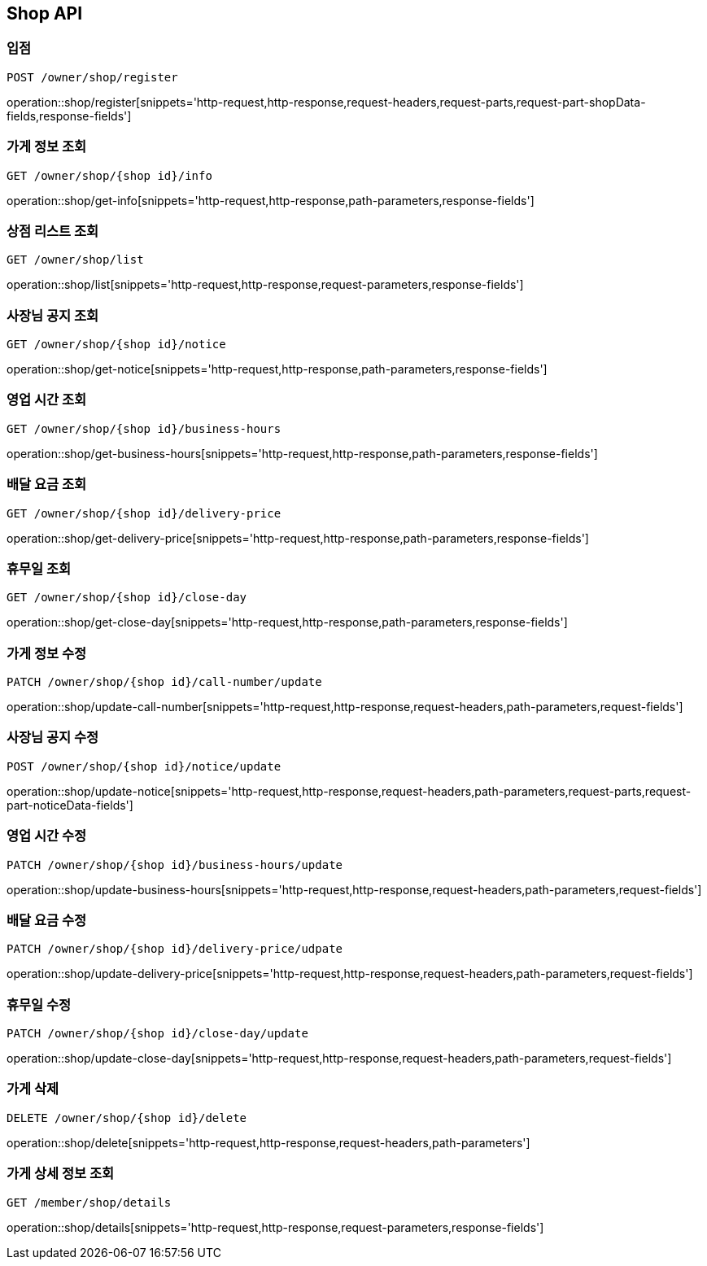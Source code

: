 [[Shop-API]]
== Shop API

=== 입점
`POST /owner/shop/register`

operation::shop/register[snippets='http-request,http-response,request-headers,request-parts,request-part-shopData-fields,response-fields']

=== 가게 정보 조회
`GET /owner/shop/{shop id}/info`

operation::shop/get-info[snippets='http-request,http-response,path-parameters,response-fields']

=== 상점 리스트 조회
`GET /owner/shop/list`

operation::shop/list[snippets='http-request,http-response,request-parameters,response-fields']


=== 사장님 공지 조회
`GET /owner/shop/{shop id}/notice`

operation::shop/get-notice[snippets='http-request,http-response,path-parameters,response-fields']

=== 영업 시간 조회
`GET /owner/shop/{shop id}/business-hours`

operation::shop/get-business-hours[snippets='http-request,http-response,path-parameters,response-fields']

=== 배달 요금 조회
`GET /owner/shop/{shop id}/delivery-price`

operation::shop/get-delivery-price[snippets='http-request,http-response,path-parameters,response-fields']

=== 휴무일 조회
`GET /owner/shop/{shop id}/close-day`

operation::shop/get-close-day[snippets='http-request,http-response,path-parameters,response-fields']

=== 가게 정보 수정
`PATCH /owner/shop/{shop id}/call-number/update`

operation::shop/update-call-number[snippets='http-request,http-response,request-headers,path-parameters,request-fields']

=== 사장님 공지 수정
`POST /owner/shop/{shop id}/notice/update`

operation::shop/update-notice[snippets='http-request,http-response,request-headers,path-parameters,request-parts,request-part-noticeData-fields']

=== 영업 시간 수정
`PATCH /owner/shop/{shop id}/business-hours/update`

operation::shop/update-business-hours[snippets='http-request,http-response,request-headers,path-parameters,request-fields']

=== 배달 요금 수정
`PATCH /owner/shop/{shop id}/delivery-price/udpate`

operation::shop/update-delivery-price[snippets='http-request,http-response,request-headers,path-parameters,request-fields']

=== 휴무일 수정
`PATCH /owner/shop/{shop id}/close-day/update`

operation::shop/update-close-day[snippets='http-request,http-response,request-headers,path-parameters,request-fields']

=== 가게 삭제
`DELETE /owner/shop/{shop id}/delete`

operation::shop/delete[snippets='http-request,http-response,request-headers,path-parameters']

=== 가게 상세 정보 조회
`GET /member/shop/details`

operation::shop/details[snippets='http-request,http-response,request-parameters,response-fields']